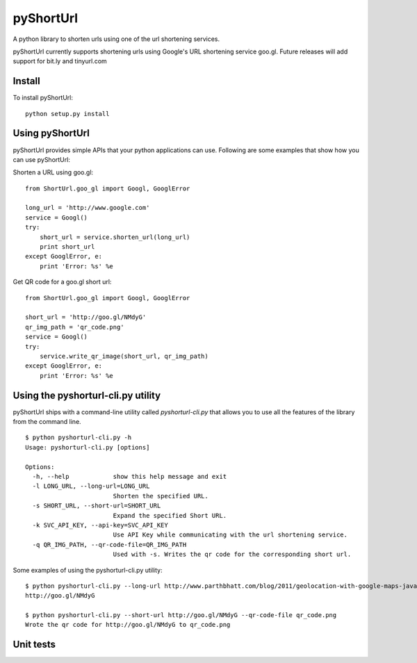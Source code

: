 
===========
pyShortUrl
===========

A python library to shorten urls using one of the url shortening services.

pyShortUrl currently supports shortening urls using Google's URL shortening
service goo.gl. Future releases will add support for bit.ly and tinyurl.com

Install
=======

To install pyShortUrl:

::

  python setup.py install


Using pyShortUrl
================

pyShortUrl provides simple APIs that your python applications can use. Following
are some examples that show how you can use pyShortUrl:

Shorten a URL using goo.gl:

::

    from ShortUrl.goo_gl import Googl, GooglError

    long_url = 'http://www.google.com'
    service = Googl()
    try:
        short_url = service.shorten_url(long_url)
        print short_url
    except GooglError, e:
        print 'Error: %s' %e

Get QR code for a goo.gl short url:

::

    from ShortUrl.goo_gl import Googl, GooglError

    short_url = 'http://goo.gl/NMdyG'
    qr_img_path = 'qr_code.png'
    service = Googl()
    try:
        service.write_qr_image(short_url, qr_img_path)
    except GooglError, e:
        print 'Error: %s' %e


Using the pyshorturl-cli.py utility
===================================

pyShortUrl ships with a command-line utility called `pyshorturl-cli.py` that
allows you to use all the features of the library from the command line.

::

    $ python pyshorturl-cli.py -h
    Usage: pyshorturl-cli.py [options]

    Options:
      -h, --help            show this help message and exit
      -l LONG_URL, --long-url=LONG_URL
                            Shorten the specified URL.
      -s SHORT_URL, --short-url=SHORT_URL
                            Expand the specified Short URL.
      -k SVC_API_KEY, --api-key=SVC_API_KEY
                            Use API Key while communicating with the url shortening service.
      -q QR_IMG_PATH, --qr-code-file=QR_IMG_PATH
                            Used with -s. Writes the qr code for the corresponding short url.

Some examples of using the pyshorturl-cli.py utility:

::

    $ python pyshorturl-cli.py --long-url http://www.parthbhatt.com/blog/2011/geolocation-with-google-maps-javascript-api/
    http://goo.gl/NMdyG

    $ python pyshorturl-cli.py --short-url http://goo.gl/NMdyG --qr-code-file qr_code.png
    Wrote the qr code for http://goo.gl/NMdyG to qr_code.png


Unit tests
==========

